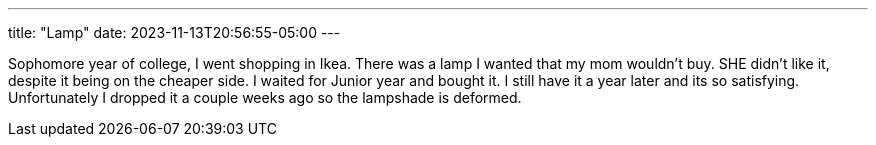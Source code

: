 ---
title: "Lamp"
date: 2023-11-13T20:56:55-05:00
---

Sophomore year of college, I went shopping in Ikea.
There was a lamp I wanted that my mom wouldn't buy.
SHE didn't like it, despite it being on the cheaper side.
I waited for Junior year and bought it.
I still have it a year later and its so satisfying.
Unfortunately I dropped it a couple weeks ago so the lampshade is deformed.
